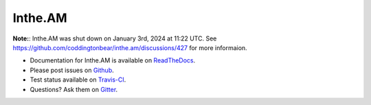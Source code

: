 Inthe.AM
========

**Note:**: Inthe.AM was shut down on January 3rd, 2024 at 11:22 UTC. See https://github.com/coddingtonbear/inthe.am/discussions/427 for more informaion.

- Documentation for Inthe.AM is available on
  `ReadTheDocs <http://intheam.readthedocs.org/>`_.
- Please post issues on
  `Github <http://github.com/coddingtonbear/inthe.am/issues>`_.
- Test status available on
  `Travis-CI <https://travis-ci.org/coddingtonbear/inthe.am>`_.
- Questions?  Ask them on
  `Gitter <https://gitter.im/coddingtonbear/inthe.am>`_.
